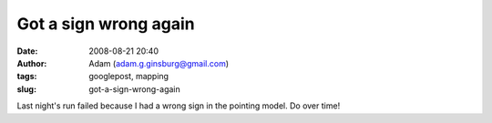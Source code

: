 Got a sign wrong again
######################
:date: 2008-08-21 20:40
:author: Adam (adam.g.ginsburg@gmail.com)
:tags: googlepost, mapping
:slug: got-a-sign-wrong-again

Last night's run failed because I had a wrong sign in the pointing
model. Do over time!
